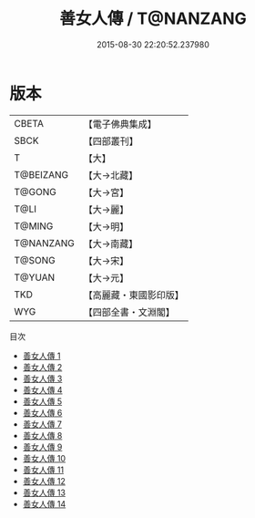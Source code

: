 #+TITLE: 善女人傳 / T@NANZANG

#+DATE: 2015-08-30 22:20:52.237980
* 版本
 |     CBETA|【電子佛典集成】|
 |      SBCK|【四部叢刊】  |
 |         T|【大】     |
 | T@BEIZANG|【大→北藏】  |
 |    T@GONG|【大→宮】   |
 |      T@LI|【大→麗】   |
 |    T@MING|【大→明】   |
 | T@NANZANG|【大→南藏】  |
 |    T@SONG|【大→宋】   |
 |    T@YUAN|【大→元】   |
 |       TKD|【高麗藏・東國影印版】|
 |       WYG|【四部全書・文淵閣】|
目次
 - [[file:KR6r0137_001.txt][善女人傳 1]]
 - [[file:KR6r0137_002.txt][善女人傳 2]]
 - [[file:KR6r0137_003.txt][善女人傳 3]]
 - [[file:KR6r0137_004.txt][善女人傳 4]]
 - [[file:KR6r0137_005.txt][善女人傳 5]]
 - [[file:KR6r0137_006.txt][善女人傳 6]]
 - [[file:KR6r0137_007.txt][善女人傳 7]]
 - [[file:KR6r0137_008.txt][善女人傳 8]]
 - [[file:KR6r0137_009.txt][善女人傳 9]]
 - [[file:KR6r0137_010.txt][善女人傳 10]]
 - [[file:KR6r0137_011.txt][善女人傳 11]]
 - [[file:KR6r0137_012.txt][善女人傳 12]]
 - [[file:KR6r0137_013.txt][善女人傳 13]]
 - [[file:KR6r0137_014.txt][善女人傳 14]]
